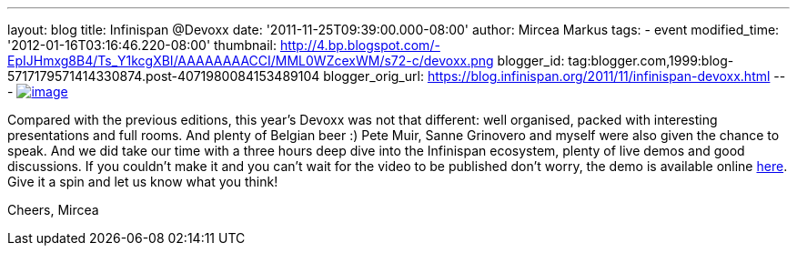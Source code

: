 ---
layout: blog
title: Infinispan @Devoxx
date: '2011-11-25T09:39:00.000-08:00'
author: Mircea Markus
tags:
- event
modified_time: '2012-01-16T03:16:46.220-08:00'
thumbnail: http://4.bp.blogspot.com/-EpIJHmxg8B4/Ts_Y1kcgXBI/AAAAAAAACCI/MML0WZcexWM/s72-c/devoxx.png
blogger_id: tag:blogger.com,1999:blog-5717179571414330874.post-4071980084153489104
blogger_orig_url: https://blog.infinispan.org/2011/11/infinispan-devoxx.html
---
http://4.bp.blogspot.com/-EpIJHmxg8B4/Ts_Y1kcgXBI/AAAAAAAACCI/MML0WZcexWM/s1600/devoxx.png[image:http://4.bp.blogspot.com/-EpIJHmxg8B4/Ts_Y1kcgXBI/AAAAAAAACCI/MML0WZcexWM/s400/devoxx.png[image]]



Compared with the previous editions, this year's Devoxx was not that
different: well organised, packed with interesting presentations and
full rooms. And plenty of Belgian beer :)
Pete Muir, Sanne Grinovero and myself were also given the chance to
speak. And we did take our time with a three hours deep dive into the
Infinispan ecosystem, plenty of live demos and good discussions.
If you couldn't make it and you can't wait for the video to be published
don't worry, the demo is available online
https://docs.jboss.org/author/x/IYG_/[here]. Give it a spin and let us
know what you think!

Cheers,
Mircea
